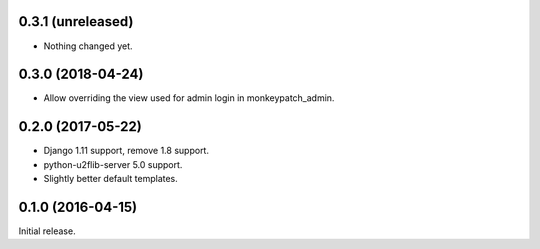 0.3.1 (unreleased)
------------------

- Nothing changed yet.


0.3.0 (2018-04-24)
------------------

- Allow overriding the view used for admin login in monkeypatch_admin.


0.2.0 (2017-05-22)
------------------
- Django 1.11 support, remove 1.8 support.
- python-u2flib-server 5.0 support.
- Slightly better default templates.

0.1.0 (2016-04-15)
------------------

Initial release.
